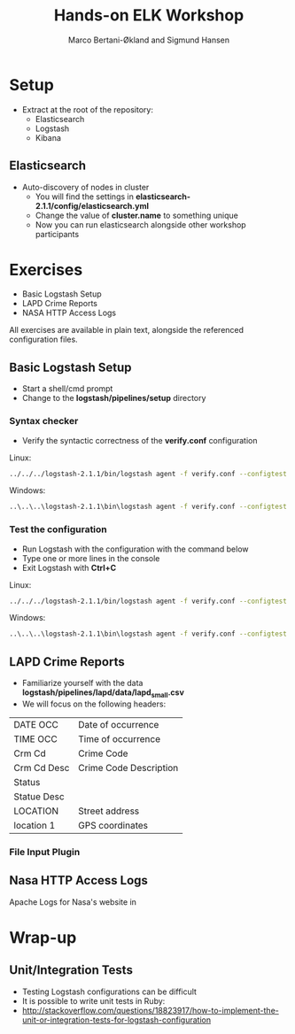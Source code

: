 #+OPTIONS: toc:nil email:nil
#+TITLE: Hands-on ELK Workshop
#+AUTHOR: Marco Bertani-Økland and Sigmund Hansen
#+EMAIL: 
#+REVEAL_THEME: night

* Setup

- Extract at the root of the repository:
  - Elasticsearch
  - Logstash
  - Kibana

** Elasticsearch

- Auto-discovery of nodes in cluster
  - You will find the settings in *elasticsearch-2.1.1/config/elasticsearch.yml*
  - Change the value of *cluster.name* to something unique
  - Now you can run elasticsearch alongside other workshop participants

* Exercises

- Basic Logstash Setup
- LAPD Crime Reports
- NASA HTTP Access Logs

All exercises are available in plain text, alongside the referenced
configuration files.

** Basic Logstash Setup

- Start a shell/cmd prompt
- Change to the *logstash/pipelines/setup* directory

*** Syntax checker

- Verify the syntactic correctness of the *verify.conf* configuration

Linux:
#+BEGIN_SRC bash
../../../logstash-2.1.1/bin/logstash agent -f verify.conf --configtest
#+END_SRC

Windows:
#+BEGIN_SRC bash
..\..\..\logstash-2.1.1\bin\logstash agent -f verify.conf --configtest
#+END_SRC

*** Test the configuration

- Run Logstash with the configuration with the command below
- Type one or more lines in the console
- Exit Logstash with *Ctrl+C*

Linux:
#+BEGIN_SRC bash
../../../logstash-2.1.1/bin/logstash agent -f verify.conf --configtest
#+END_SRC

Windows:
#+BEGIN_SRC bash
..\..\..\logstash-2.1.1\bin\logstash agent -f verify.conf --configtest
#+END_SRC

** LAPD Crime Reports

- Familiarize yourself with the data *logstash/pipelines/lapd/data/lapd_small.csv*
- We will focus on the following headers:

|-------------+------------------------|
| DATE OCC    | Date of occurrence     |
| TIME OCC    | Time of occurrence     |
| Crm Cd      | Crime Code             |
| Crm Cd Desc | Crime Code Description |
| Status      |                        |
| Statue Desc |                        |
| LOCATION    | Street address         |
| location 1  | GPS coordinates        |
|-------------+------------------------|

*** File Input Plugin



** Nasa HTTP Access Logs

Apache Logs for Nasa's website in 

* Wrap-up

** Unit/Integration Tests

- Testing Logstash configurations can be difficult
- It is possible to write unit tests in Ruby:
- http://stackoverflow.com/questions/18823917/how-to-implement-the-unit-or-integration-tests-for-logstash-configuration
